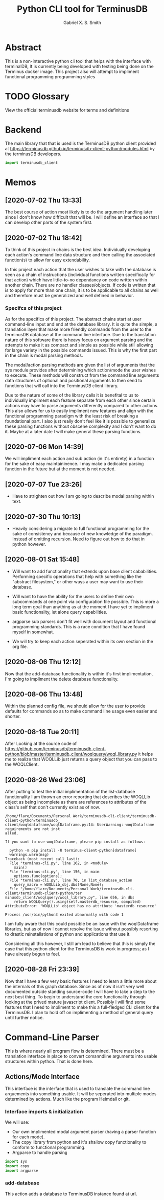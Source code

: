#+TITLE: Python CLI tool for TerminusDB
#+AUTHOR: Gabriel X. S. Smith
#+LATEX_HEADER:\usepackage{minted}
* Abstract 
  This is a non-interactive python cli tool that helps with the
  interface with terminalDB, It is currently being developed with
  testing being done on the Terminus docker image. This project also
  will attempt to impliment functional programming programming styles

* TODO Glossary
  View the official terminusdb website for terms and definitions
* Backend
  The main library that that is used is the TerminusDB python client
  provided at
  https://terminusdb.github.io/terminusdb-client-python/modules.html
  by the terminusDB developers.

  #+NAME:main_imports
  #+BEGIN_SRC python  :exports code
  import terminusdb_client
  #+END_SRC
* Memos
** [2020-07-02 Thu 13:33]
   The best course of action most likely is to do the argument
   handling later since I don't know how difficult that will be. I
   will define an interface so that I can develop other parts of the
   system first.
** [2020-07-02 Thu 18:42]
   To think of this project in chains is the best idea. Individually
   developing each action's command line data structure and then
   calling the associated function(s) to allow for easy extendability.
   
   In this project each action that the user wishes to take with the
   database is seen as a chain of instructions (individual functions
   written specifically for that action) which have little-to-no
   dependancy on code written within another chain. There are no
   handler classes/objects. If code is written that is to apply for
   more than one chain, it is to be applicable to all chains as well
   and therefore must be generalized and well defined in behavior.

*** Specifcs of this project
    As for the specifics of this project. The abstract chains start at
    user command-line input and end at the database library. It is
    quite the simple, a translation layer that make more friendly
    commands from the user to the terminusDB database at the command
    line interface. Due to the translation nature of this software
    there is heavy focus on argument parsing and the attempts to make
    it as compact and simple as possible while still allowing for large
    variety in the possible commands issued.  This is why the first
    part in the chain is modal parsing methods.

    The modal/action parsing methods are given the list of arguments
    that the sys module provides after determining which action/mode
    the user wishes to execute. These methods will construct from the
    command line arguments data structures of optional and positional
    arguments to then send to functions that will call into the
    TerminusDB client library.

    Due to the nature of some of the library calls it is benefital to
    us to individually impliment each feature separate from each other
    since certain actions may have to parse arguments differently
    compared to other actions. This also allows for us to easily
    impliment new features and align with the functional programming
    paradigm with the least risk of breaking a foundational part. I
    also just really don't feel like it is possible to generalize these
    parsing functions without obscene complexity and I don't want to do
    it. Maybe at a later date I will make general these parsing
    functions.
** [2020-07-06 Mon 14:39]
   We will impliment each action and sub action (in it's entirety) in
   a function for the sake of easy maintaininence. I may make a
   dedicated parsing function in the future but at the moment is not
   needed.
** [2020-07-07 Tue 23:26]
   - Have to strighten out how I am going to describe modal parsing
     within text.
** [2020-07-30 Thu 10:13]
   - Heavily considering a migrate to full functional programming for
     the sake of consistency and because of new knowledge of the
     paradigm. Instead of omitting recursion. Need to figure out how
     to do that in python however.
** [2020-08-01 Sat 15:48]
   - Will want to add functionality that extends upon base client
     cababilities. Performing specific operations that help with
     something like the "abstract filesystem," or other ways a user may
     want to use their database.

   - Will want to have the ability for the users to define their own
     subcommands at one point via configuration file possible. This is
     more a long term goal than anything as at the moment I have yet to
     impliment basic functionality, let alone query capabilities.

   - argparse sub parsers don't fit well with document layout and
     functional programming standards. This is a race condition that I
     have found myself in somewhat.

   - We will try to keep each action seperated within its own section in
     the org file.
** [2020-08-06 Thu 12:12]
   Now that the add-database functionality is within it's first
   implimentation, I'm going to impliment the delete database
   functionality.
** [2020-08-06 Thu 13:48]
   Within the planned config file, we should allow for the user to
   provide defaults for commands so as to make command line usage even
   easier and shorter.
** [2020-08-18 Tue 20:11]
   After Looking at the source code of
   https://github.com/terminusdb/terminusdb-client-python/blob/master/terminusdb_client/woqlquery/woql_library.py
   it helps me to realize that WOQLLib just returns a query object
   that you can pass to the WOQLClient.
** [2020-08-26 Wed 23:06]
   After putting to test the initial implimentation of the
   list-database functionality I am thrown an error reporting that
   describes the WOQLLib object as being incomplete as there are
   references to attributes of the class's self that don't currently
   exist as of now.

   #+BEGIN_EXAMPLE
   /home/flare/Documents/Personal Work/terminusdb-cli-client/terminusdb-client-python/terminusdb_
   client/woqldataframe/woqlDataframe.py:14: UserWarning: woqlDataframe requirements are not inst
   alled.                                                                                       

   If you want to use woqlDataframe, please pip install as follows:

     python -m pip install -U terminus-client-python[dataframe]
     warnings.warn(msg)
   Traceback (most recent call last):
     File "terminus-cli.py", line 162, in <module>
       main()
     File "terminus-cli.py", line 156, in main
       options.func(options);
     File "terminus-cli.py", line 70, in list_database_action
       query_macro = WOQLLib_obj.dbs(None,None);
     File "/home/flare/Documents/Personal Work/terminusdb-cli-client/terminusdb-client-python/ter
   minusdb_client/woqlquery/woql_library.py", line 656, in dbs                                  
       return WOQLQuery().using(self.masterdb_resource, compiled)
   AttributeError: 'WOQLLib' object has no attribute 'masterdb_resource'

   Process /usr/bin/python3 exited abnormally with code 1
   #+END_EXAMPLE

   I am fully aware that this could possible be an issue with the
   woqlDataframe libraries, but as of now I cannot resolve the issue
   without possibly resorting to drastic reinstallations of python and
   applications that use it.

   Considering all this however, I still am lead to believe that this is
   simply the case that this python client for the TerminusDB is work in
   progress; as I have already begun to feel.
** [2020-08-28 Fri 23:39]
   Now that I have a few very basic features I need to learn a little
   more about the internals of this graph database. Since as of now it
   isn't very well documented outside standing source-code I will have
   to take a step to the next best thing. To begin to understand the
   core functionality through looking at the prived mature javascript
   client. Possibly I will find some features that I need to impliment
   to make this a full-fledged CLI client for the TerminusDB. I plan
   to hold off on implimenting a method of general query until further
   notice.
* Command-Line Parser
  This is where nearly all program flow is determined. There must be a
  translation interface in place to convert comanndline arguments into
  usable structures within python. That is done here.
** Actions/Mode Interface
   :PROPERTIES:
   :ID:       c7c42c51-3351-44c9-8c1d-9f4bbb11393c
   :END:
   :LOGBOOK:
   - Note taken on [2020-08-06 Thu 12:49] \\
     The actions all seem to follow the same template in code layout, may
     in the future want to note that.
   - Note taken on [2020-07-07 Tue 23:58] \\
     May want to use POSIX syntax for arguments
   :END:
   This interface is the interface that is used to translate the
   command line arguements into something usable. It will be seperated
   into multiple modes determined by actions. Much like the program
   Heimdall or git.
   
*** Interface imports ​& initialization
    :LOGBOOK:
    - Note taken on [2020-07-30 Thu 18:48] \\
      shhhhhhhhhhh, you don't see the contradictory statements
      ooooooooooooooooooooooo
    - Note taken on [2020-07-07 Tue 23:21] \\
      Have to remember to update this if there is ever a change to how
      parsing is done within every chain
    :END:
    We will use:
    - Our own implimented modal argument parser (having a parser
      function for each mode).
    - The copy library from python and it's shallow copy functionality
      to conform to functional programming.
    - Argparse to handle parsing

    #+NAME:Parser_imports
    #+BEGIN_SRC python :noweb :exports code
    import sys
    import copy
    import argparse
    #+END_SRC

***  add-database
    :PROPERTIES:
    :ID:       e8a096ce-4c07-4a69-97ec-d2cbd35b965c
    :END:
    This action adds a database to TerminusDB instance found at url.

**** Description of Operation
     :LOGBOOK:
     - Note taken on [2020-08-01 Sat 11:23] \\
       We could actually just have the main hook contain our parser code,
       even though it would be tangled into the main function within literate
       programming it would still reside in the appropriate 'add-database'
       section.
     - Note taken on [2020-08-01 Sat 00:58] \\
       Having the argument parser used in the main func would be useless as
       you would have to make your own copy of it when you could just
       instanciate a new one and avoid odd inter-function dependancies
     :END:
     This action/mode starts off by being called by the main function
     when the user launches the program specifying the [[id:e8a096ce-4c07-4a69-97ec-d2cbd35b965c][add-database]]
     action on the command-line (ref, [[id:92629282-f4d0-490d-8b03-5b00da4b97d6][Main hook]]). 

     Once called, this action calls a helper function which parses and
     aggregates the command line argument options, returning a hashmap
     with the appropriate kwargs to accomplish the add-database
     action.

     With this hashmap the add-database action passes it into a
     separate helper function which calls into the TerminusDB python
     client, interacting with the TerminusDB instance and creating the
     desired database.

**** Implimentation
     :PROPERTIES:
     :ID:       0876da98-2434-4e2d-b415-b60d0f6ddf8d
     :END:
     :LOGBOOK:
     - Note taken on [2020-07-02 Thu 16:37] \\
       We will need to impliment a check for a boolean argument that does not
       take a value argument, we have to drop the even assumption
     - Note taken on [2020-07-02 Thu 16:33] \\
       This action may have to take multiple '--prefix' arguments from the command line
     :END:
     This will impliment the parsing for the add-database action and
     call the necessary functions to prepare and execute the query.
***** Helper functions
      These functions are generalized for use with The main
      add-database action code
****** READ-NOTE add_database_terminus_execute                       :IMPURE:
       :LOGBOOK:
       - Note taken on [2020-08-01 Sat 01:17] \\
	 Might help to rephrase
       - Note taken on [2020-08-01 Sat 01:16] \\
	 Fix Connectivity
       :END:
	This is a stateful function which executes the prepared
	add_database action on the terminusDB instance. It takes the
	dictionary given to by [[id:e8a096ce-4c07-4a69-97ec-d2cbd35b965c][add-database]] action and connect and
	creates the new database to the TerminusDB instance
	#+NAME:add_database_terminus_execute
	#+BEGIN_SRC python :exports code
	def add_database_terminus_execute(kwargs):

		# Functional Programming stuffs
		kwargs = copy.copy(kwargs)

		# Query Database and Add New Database
		client=terminusdb_client.WOQLClient(server_url = kwargs['url'])
		client.connect(
			account = kwargs['accountid'],
			key     = kwargs['pass'],
			user    = kwargs['accountid'])

		client.create_database(
			kwargs['dbid'],
			kwargs['accountid'],
			label          = kwargs['label'], # label require otherwise will fail to add DB
			description    = kwargs['desc'],
			prefixes       = kwargs['prefix'],
			include_schema = kwargs['schema'])
		return 0

	#fed
	#+END_SRC

	#+RESULTS: add_database_terminus_execute
	: None

****** READ-NOTE add_database_parse_args                               :PURE:
       :LOGBOOK:
       - Note taken on [2020-08-01 Sat 01:33] \\
	 Impliment prefixes
       - Note taken on [2020-07-30 Thu 20:42] \\
	 Check whether spaces are allowed within descriptions, labels or
	 database IDs
       :END:
       This function returns a dictionary/hashmap of the necessary
       keyword arguments for the add_database action. This function is
       considered pure since command line argument namespace passed to
       the program are reasonably assumed to be unchanging.

       The parsing that this function does will stay here within its
       own separate function just to keep functions small and self
       descriptive. Even if it may seem a bit useless for this
       specific action.
       #+NAME:add_database_parse_args
       #+BEGIN_SRC python  :exports code
       def add_database_parse_args(options):

	       #// Oh how I love my curly braces,
	       #// and C syntax
	       kwargs = \
		       {
			       "url":options.url,
			       'accountid':options.account,
			       "dbid":options.dbid,
			       "desc":None,
			       "pass":options.password,
			       "prefix":None,
			       "label":options.label,
			       "schema":options.no_schema
		       }

	       # Allow the user to spread their description over multiple
	       # options.
	       if options.description != None:
		       kwargs['desc'] = " ".join(options.description);
	       #fi
	
	       # this is placeholder until I figure out how prefixes work
	       if options.prefix != None:
		       kwargs['prefix'] = " ".join(options.prefix);
	       #fi
	       return kwargs;
       #fed
       #+END_SRC
****** add_database_notify_user                                      :IMPURE:
       This function is impure as it performs IO operations. Serving
       notifications to the user about the state of the add-database
       action. This is really just here for stylistic purposes and is
       just a wrapper around the print function.
       #+NAME:add_database_notify_user
       #+BEGIN_SRC python :exports code
       def add_database_notify_user(string):
	       print(string)
       #+END_SRC
       
***** READ-NOTE Action definition                                      :PURE:
      :PROPERTIES:
      :ID:       1019d8af-8e34-4af9-aace-f5e5b9a914a3
      :END:
      :LOGBOOK:
      - Note taken on [2020-08-06 Thu 12:41] \\
	Should impliment error messages for the user
      - Note taken on [2020-08-01 Sat 15:42] \\
	Never mind that, the terminusDB python client verifies for us
      - Note taken on [2020-07-20 Mon 15:16] \\
	May want to define a way to verify url integrity, or simply
        program for the successive case (partly of the functional
        way).
      :END:
      This is the function where the add-database fuctionality is
      initiated. It expects an object retruned from the parse_arg
      function of an argparse parser. It calls other helper functions
      to perform its operations, ref [[*Helper functions][Helper functions]]. This is a
      stateless function
     #+NAME:add-database_action
     #+BEGIN_SRC python :noweb yes  :exports code
     <<add_database_notify_user>>
     <<add_database_terminus_execute>>
     <<add_database_parse_args>>
     def add_database_action(options):
	     kwargs = add_database_parse_args(options);
	     add_database_terminus_execute(kwargs);
	     return 0
     #fed
     #+END_SRC

***** Main hook
      :PROPERTIES:
      :ID:       92629282-f4d0-490d-8b03-5b00da4b97d6
      :END:
      This is simply the snippet of code makes the main function
      execute the rm-database action when called for at the command
      line, also defining the required arguments for the action. I
      call it a hook for the sake of easy comprehension.

      #+NAME:add-database_hook
      #+BEGIN_SRC python  :exports code
      add_database_parser=subparsers.add_parser('add-database', help="Action to create database within specified TerminusDB instance");

      add_database_parser.add_argument("url",help="The base url for the TerminusDB instance");
      add_database_parser.add_argument("dbid",help="The ID for the new databaase");
      add_database_parser.add_argument("-u","--account",help="The username/account to login with",
				       required=True);
      add_database_parser.add_argument("-d","--description",
				       help="The description for the new database",
				       action="append");
      add_database_parser.add_argument("-j","--prefix",
				       help="The prefixes for the new database",
				       action="append");
      add_database_parser.add_argument("-p","--password",
				       help="Password to login with",
				       required=True);
      add_database_parser.add_argument("-l","--label",
				       help="The label for the database(no spaces allowed)",
				       required=True);
      add_database_parser.add_argument("-n","--no-schema",
				       help="Disable schema for the new database");
      add_database_parser.set_defaults(func=add_database_action);

      #+END_SRC

*** WAITING list-databases
    :LOGBOOK:
    - Note taken on [2020-08-18 Tue 20:22] \\
      WOQLLib actually allows for arbitrary definition of prefixes when
      creating queries, this I assume is due to the macro-like nature of the
      object, having to make allowances for terminusdb instances with
      non-standard prefix paths. *We may wish to allow for this
      functionality in the future*.
    CLOCK: [2020-08-18 Tue 20:19]--[2020-08-18 Tue 20:32] =>  0:13
    CLOCK: [2020-08-18 Tue 20:13]--[2020-08-18 Tue 20:19] =>  0:06
    CLOCK: [2020-08-18 Tue 19:03]--[2020-08-18 Tue 19:17] =>  0:14
    :END:
**** Description of Operation
     This Action will take from the command line interface only the
     url of the TerminusDB instance as it will simply pretty print the
     databases.

     Specifically this is done via using the WOQLLib convienence
     object which returns a WOQLQuery that we can then pass to the
     server via the WOQLClient object and pretty printing the result.
**** Implimentation
     This implimentation will later take favor of WOQLLib described
     within the terminusdb python client [[https://terminusdb.github.io/terminusdb-client-python/woqlLib.html][documentation]]. This is just a
     wornking solution and nice little test of my interpretating of
     other peoples' code.
***** TODO Action Definition                                           :PURE:
      Instantiates a WOQLLib object and then executes the query
      returned to recieve the list of databases. Do note I call it a
      query macro simply because that is somewhat how the WOQLLib
      object behaves as. This is pure as it never changes the state of
      any object outside the function's scope.
      #+NAME:list_database_action
      #+BEGIN_SRC python :exports code
      def list_database_action(options):

	      # Instantiate Objects
	      client = terminusdb_client.WOQLClient(options.url);
	      WOQLLib_obj = terminusdb_client.WOQLLib();

	      # Generate query for database
	      query_macro = WOQLLib_obj.dbs(None,None);


	      # Execute Query
	      client.connect(
		      account = options.account,
		      key     = options.password
	      );

	      db_list = client.query(query_macro);
	      print(db_list)
      #fed	
      #+END_SRC
***** Main hook
      This is simply the snippet of code makes the main function
      execute the rm-database action when called for at the command
      line, also defining the required arguments for the action. I
      call it a hook for the sake of easy comprehension.

      #+NAME:list-database_hook
      #+BEGIN_SRC python  :exports code
      list_database_parser=subparsers.add_parser('list-database', help="Action to list databases within specified TerminusDB instance");

      list_database_parser.add_argument("url",help="The base url for the TerminusDB instance");
      list_database_parser.add_argument("-p","--password",
					help="Password to login with",
					required=True)
      list_database_parser.add_argument("-u","--account",help="The username/account to login with",
					     required=True);
      list_database_parser.set_defaults(func=list_database_action);
      #+END_SRC


***  add-node
*** TODO rm-database
    SCHEDULED: <2020-08-06 Thu 12:00>
    :PROPERTIES:
    :ID:       54bde0b9-16bc-45b9-a913-50f2d5669cfe
    :END:
    The action to remove a database at the specified TerminusDB
    instance.
**** Description of Operation
     This action/mode starts off by being called by the main function
     when the user launches the program specifying the [[id:54bde0b9-16bc-45b9-a913-50f2d5669cfe][rm-database]]
     action on the command-line (ref, [[id:92629282-f4d0-490d-8b03-5b00da4b97d6][Main hook]]).

     Once called, this action calls a helper function which parses and
     aggregates the command line argument options, returning a hashmap
     with the appropriate kwargs to accomplish the add-database
     action.

     With this hashmap the add-database action passes it into a
     separate helper function which calls into the TerminusDB python
     client, interacting with the TerminusDB instance and removing the
     desired database.

**** Implimentation
***** Helper Functions
****** rm_database_terminus_execute                                  :IMPURE:
       The function that sends actions to the TerminusDB instance to
       remove the desired database via the terminusdb client
       library. This function is impure as it modifies the state of
       the server, with changes persisting after the function returns.
       #+NAME:rm-database_terminus_execute
       #+BEGIN_SRC python :exports code
       def rm_database_terminus_execute(kwargs):
	       # Functional Programming stuffs
	       kwargs = copy.copy(kwargs);

	       client=terminusdb_client.WOQLClient(server_url = kwargs['url']);
	       client.connect(
		       account = kwargs['accountid'],
		       key     = kwargs['pass'],
		       user    = kwargs['accountid']);

	       client.delete_database(kwargs['dbid']);

       #fed
       #+END_SRC
****** rm_database_parse_args                                          :PURE:
       This function takes the argument list given by the action's
       main function and aggregates the results into a key value
       dictionary

       The parsing that this function does will stay within its own
       separate function just to keep functions small and self
       descriptive. Even if it may seem a bit useless for this
       specific action.
       
       #+NAME:rm-database_parse-args
       #+BEGIN_SRC python :exports code
       def rm_database_parse_args(options):
	       kwargs = \
		       {
			       "url":options.url,
			       "accountid":options.account,
			       "dbid":options.dbid,
			       "pass":options.password
		       }

	       return kwargs;
       #fed
       #+END_SRC
***** Action Definition                                                :PURE:
      This function is the main function for the rm-database action,
      stitching the outputs of functions together.
      #+NAME:rm-database_action
      #+BEGIN_SRC python :exports code :noweb yes
      <<rm-database_parse-args>>
      <<rm-database_terminus_execute>>
      def rm_database_action(options):
	      kwargs = rm_database_parse_args(options);
	      rm_database_terminus_execute(kwargs);
	      return 0;
      #fed
      #+END_SRC
***** Main hook
      This is simply the snippet of code makes the main function
      execute the rm-database action when called for at the command
      line, also defining the required arguments for the action. I
      call it a hook for the sake of easy comprehension.

      #+NAME:rm-database_hook
      #+BEGIN_SRC python :exports code
      rm_database_parser=subparsers.add_parser('rm-database', help="Action to delete database within specified TerminusDB instance");

      rm_database_parser.add_argument("url",help="The base url for the TerminusDB instance");
      rm_database_parser.add_argument("dbid",help="The ID for the soon to be deleted databaase");
      rm_database_parser.add_argument("-u","--account",help="The username/account to login with",
				      required=True);
      rm_database_parser.add_argument("-p","--password",
				      help="Password to login with",
				      required=True);
      rm_database_parser.set_defaults(func=rm_database_action);
      #+END_SRC

***  query
***  vcs	      
****  Checkout
****  branch
****  pull
****  fetch
****  push
****  rebase
****  clone
****  repo
* Files
** Terminus-cli.py
   :PROPERTIES:
   :ID:       37643e89-278b-480c-8205-2bb52ee03f17
   :END:
   #+NAME:Main-file
   #+BEGIN_SRC python :tangle terminus-cli.py :noweb yes :exports code
   #!/usr/env/python3
   <<main_imports>>
   <<Parser_imports>>
   <<add-database_action>>
   <<list_database_action>>
   <<rm-database_action>>
   def main():
	   parser=argparse.ArgumentParser();
	   subparsers = parser.add_subparsers();
	   <<add-database_hook>>
	   <<rm-database_hook>>
	   <<list-database_hook>>
	   options = parser.parse_args();
	   options.func(options);

	   return 0;
   #fed

   if __name__ == "__main__":
       main()
   #fi
   #+END_SRC
